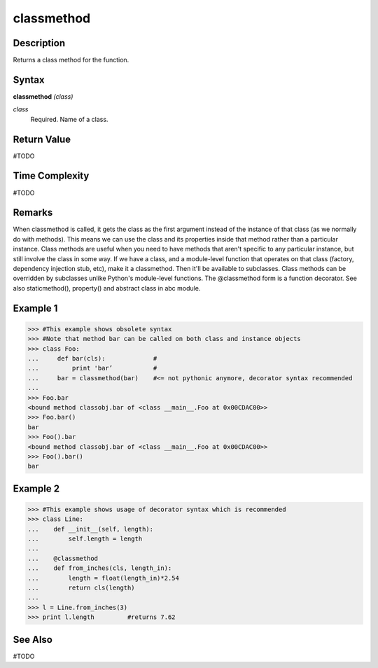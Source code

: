 ===========
classmethod
===========

Description
===========
Returns a class method for the function.

Syntax
======
**classmethod** *(class)*

*class*
	Required. Name of a class.

Return Value
============
#TODO

Time Complexity
============
#TODO

Remarks
=======
When classmethod is called, it gets the class as the first argument instead of the instance of that class (as we normally do with methods). This means we can use the class and its properties inside that method rather than a particular instance.
Class methods are useful when you need to have methods that aren't specific to any particular instance, but still involve the class in some way.
If we have a class, and a module-level function that operates on that class (factory, dependency injection stub, etc), make it a classmethod. Then it'll be available to subclasses.
Class methods can be overridden by subclasses unlike Python's module-level functions.
The @classmethod form is a function decorator.
See also staticmethod(), property() and abstract class in abc module.

Example 1
=========
>>> #This example shows obsolete syntax
>>> #Note that method bar can be called on both class and instance objects
>>> class Foo:
...     def bar(cls):             #
...         print 'bar’           #
...     bar = classmethod(bar)    #<= not pythonic anymore, decorator syntax recommended
...
>>> Foo.bar
<bound method classobj.bar of <class __main__.Foo at 0x00CDAC00>>
>>> Foo.bar()
bar
>>> Foo().bar
<bound method classobj.bar of <class __main__.Foo at 0x00CDAC00>>
>>> Foo().bar()
bar

Example 2
=========
>>> #This example shows usage of decorator syntax which is recommended
>>> class Line:
...    def __init__(self, length):
...        self.length = length
...
...    @classmethod
...    def from_inches(cls, length_in):
...        length = float(length_in)*2.54
...        return cls(length)
...
>>> l = Line.from_inches(3)
>>> print l.length         #returns 7.62

See Also
========
#TODO
